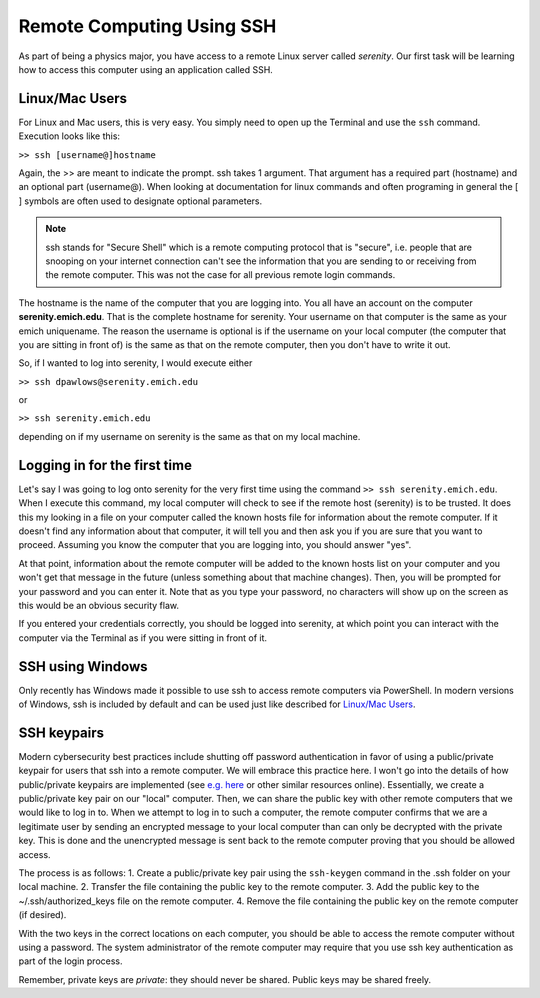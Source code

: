 Remote Computing Using SSH
==========================

As part of being a physics major, you have access to a
remote Linux server called *serenity*. Our first task will
be learning how to access this computer using an application
called SSH.

Linux/Mac Users
---------------

For Linux and Mac users, this is very easy. You simply need
to open up the Terminal and use the ``ssh`` command. Execution
looks like this:

``>> ssh [username@]hostname``

Again, the >> are meant to indicate the prompt. ssh takes
1 argument. That argument has a required part (hostname)
and an optional part (username@). When looking at documentation
for linux commands and often programing in general the [ ] symbols
are often used to designate optional parameters.

.. note:: ssh stands for "Secure Shell" which is a remote
          computing protocol that is "secure", i.e. people
          that are snooping on your internet connection can't
          see the information that you are sending to or receiving
          from the remote computer. This was not the case for all previous
          remote login commands.

The hostname is the name of the computer that you are logging into.
You all have an account on the computer **serenity.emich.edu**.
That is the complete hostname for serenity. Your username
on that computer is the same as your emich uniquename. The reason
the username is optional is if the username on your local
computer (the computer that you are sitting in front of) is the same as that on the remote computer, then
you don't have to write it out.

So, if I wanted to log into serenity, I would execute either

``>> ssh dpawlows@serenity.emich.edu``

or

``>> ssh serenity.emich.edu``

depending on if my username on serenity is the same as
that on my local machine.

Logging in for the first time
-----------------------------

Let's say I was going to log onto serenity for the very
first time using the command ``>> ssh serenity.emich.edu``.
When I execute this command, my local computer will check to see if the remote
host (serenity) is to be trusted. It
does this my looking in a file on your computer called the known hosts file
for information about
the remote computer. If it doesn't find any information
about that computer, it will tell you and then ask you
if you are sure that you want to proceed. Assuming you know
the computer that you are logging into, you should
answer "yes".

At that point, information about the remote computer
will be added to the known hosts list on your computer
and you won't get that message in the future (unless
something about that machine changes).
Then, you will be prompted for your password and you
can enter it. Note that as you type your password,
no characters will show up on the screen as this
would be an obvious security flaw.

If you entered your credentials correctly, you should be logged
into serenity, at which point you can interact with
the computer via the Terminal as if you were sitting in front
of it.

SSH using Windows
-----------------

Only recently has Windows made it possible to use ssh
to access remote computers via PowerShell. In modern versions of Windows, ssh 
is included by default and can be used just like described for `Linux/Mac Users`_.

SSH keypairs
------------

Modern cybersecurity best practices include shutting off password authentication in favor of using a public/private
keypair for users that 
ssh into a remote computer. We will embrace this practice here. I won't go into the details 
of how public/private keypairs are implemented (see `e.g. here <https://en.wikipedia.org/wiki/Punched_card>`_ or 
other similar resources online). Essentially, we create a public/private key pair on our "local" computer. Then, we 
can share the public key with other remote computers that we would like to log in to. When we attempt to log in 
to such a computer, the remote computer confirms that we are a legitimate user by sending an encrypted message 
to your local computer than can only be decrypted with the private key. This is done and the unencrypted message 
is sent back to the remote computer proving that you should be allowed access. 

The process is as follows:
1. Create a public/private key pair using the ``ssh-keygen`` command in the .ssh folder on your local machine.
2. Transfer the file containing the public key to the remote computer.
3. Add the public key to the ~/.ssh/authorized_keys file on the remote computer.
4. Remove the file containing the public key on the remote computer (if desired).

With the two keys in the correct locations on each computer, you should be able to access the 
remote computer without using a password. The system administrator of the remote computer may require 
that you use ssh key authentication as part of the login process. 

Remember, private keys are *private*: they should never be shared. Public keys may be shared freely.